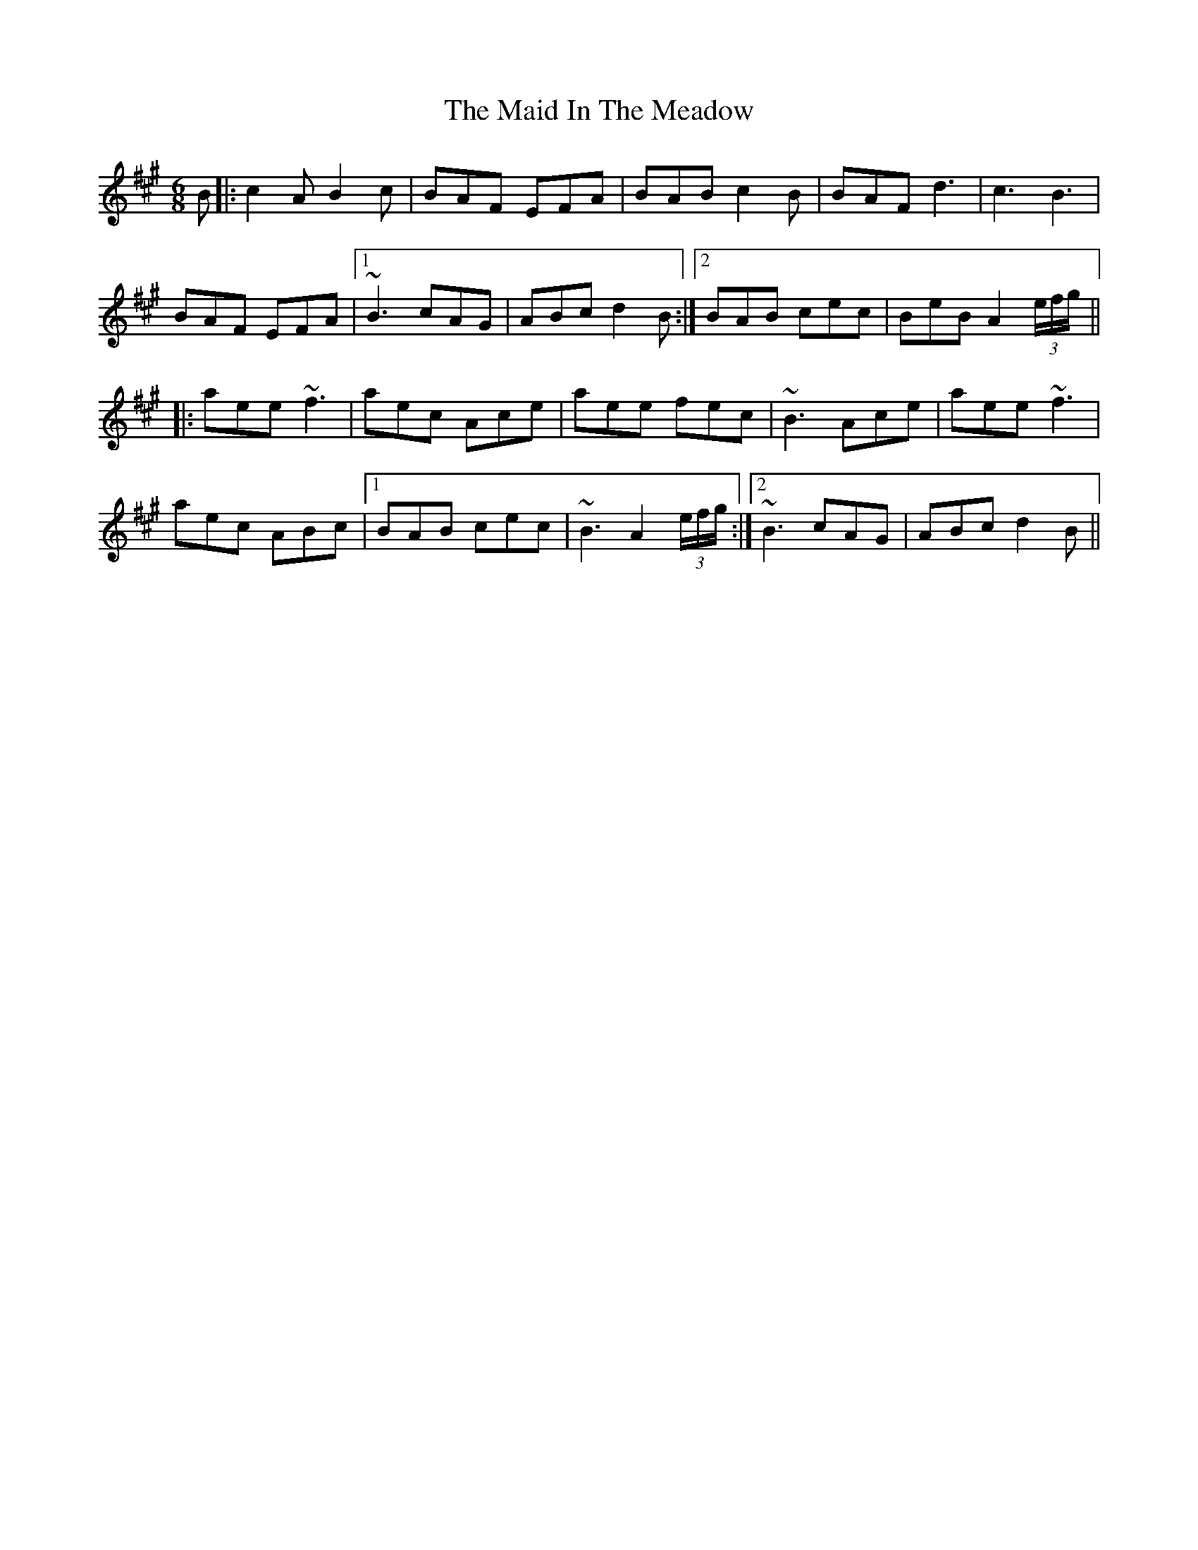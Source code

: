 X: 24958
T: Maid In The Meadow, The
R: jig
M: 6/8
K: Amajor
B|:c2A B2c|BAF EFA|BAB c2B|BAF d3|c3 B3|
BAF EFA|1 ~B3 cAG|ABc d2B:|2 BAB cec|BeB A2(3e/f/g/||
|:aee ~f3|aec Ace|aee fec|~B3 Ace|aee ~f3|
aec ABc|1 BAB cec|~B3 A2(3e/f/g/:|2 ~B3 cAG|ABc d2B||

